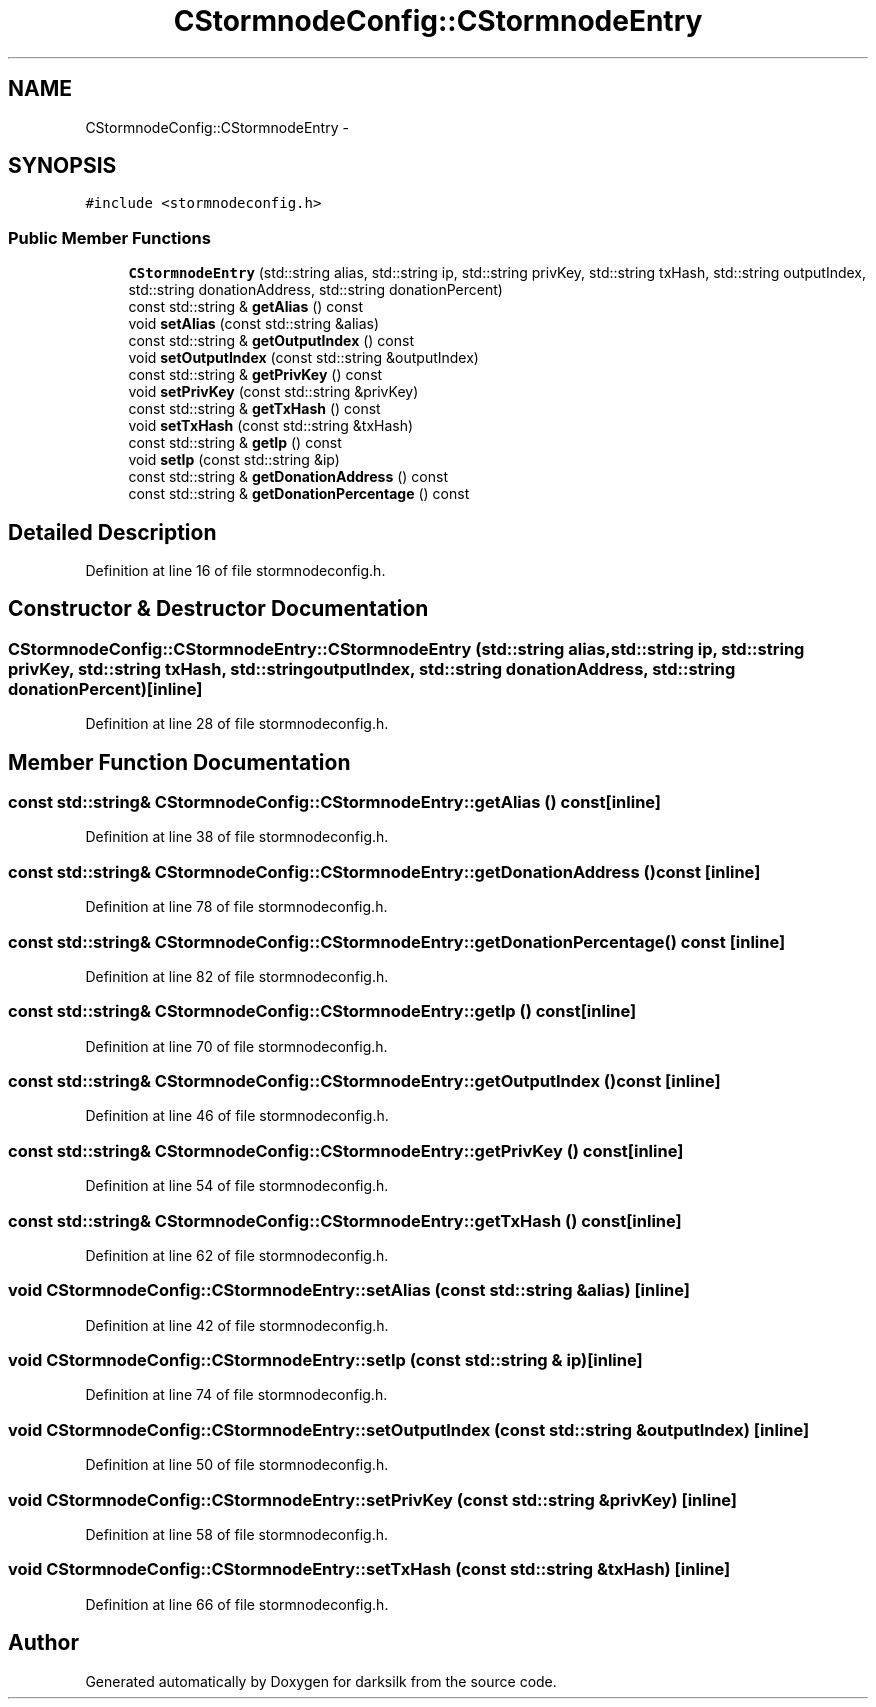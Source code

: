 .TH "CStormnodeConfig::CStormnodeEntry" 3 "Wed Feb 10 2016" "Version 1.0.0.0" "darksilk" \" -*- nroff -*-
.ad l
.nh
.SH NAME
CStormnodeConfig::CStormnodeEntry \- 
.SH SYNOPSIS
.br
.PP
.PP
\fC#include <stormnodeconfig\&.h>\fP
.SS "Public Member Functions"

.in +1c
.ti -1c
.RI "\fBCStormnodeEntry\fP (std::string alias, std::string ip, std::string privKey, std::string txHash, std::string outputIndex, std::string donationAddress, std::string donationPercent)"
.br
.ti -1c
.RI "const std::string & \fBgetAlias\fP () const "
.br
.ti -1c
.RI "void \fBsetAlias\fP (const std::string &alias)"
.br
.ti -1c
.RI "const std::string & \fBgetOutputIndex\fP () const "
.br
.ti -1c
.RI "void \fBsetOutputIndex\fP (const std::string &outputIndex)"
.br
.ti -1c
.RI "const std::string & \fBgetPrivKey\fP () const "
.br
.ti -1c
.RI "void \fBsetPrivKey\fP (const std::string &privKey)"
.br
.ti -1c
.RI "const std::string & \fBgetTxHash\fP () const "
.br
.ti -1c
.RI "void \fBsetTxHash\fP (const std::string &txHash)"
.br
.ti -1c
.RI "const std::string & \fBgetIp\fP () const "
.br
.ti -1c
.RI "void \fBsetIp\fP (const std::string &ip)"
.br
.ti -1c
.RI "const std::string & \fBgetDonationAddress\fP () const "
.br
.ti -1c
.RI "const std::string & \fBgetDonationPercentage\fP () const "
.br
.in -1c
.SH "Detailed Description"
.PP 
Definition at line 16 of file stormnodeconfig\&.h\&.
.SH "Constructor & Destructor Documentation"
.PP 
.SS "CStormnodeConfig::CStormnodeEntry::CStormnodeEntry (std::string alias, std::string ip, std::string privKey, std::string txHash, std::string outputIndex, std::string donationAddress, std::string donationPercent)\fC [inline]\fP"

.PP
Definition at line 28 of file stormnodeconfig\&.h\&.
.SH "Member Function Documentation"
.PP 
.SS "const std::string& CStormnodeConfig::CStormnodeEntry::getAlias () const\fC [inline]\fP"

.PP
Definition at line 38 of file stormnodeconfig\&.h\&.
.SS "const std::string& CStormnodeConfig::CStormnodeEntry::getDonationAddress () const\fC [inline]\fP"

.PP
Definition at line 78 of file stormnodeconfig\&.h\&.
.SS "const std::string& CStormnodeConfig::CStormnodeEntry::getDonationPercentage () const\fC [inline]\fP"

.PP
Definition at line 82 of file stormnodeconfig\&.h\&.
.SS "const std::string& CStormnodeConfig::CStormnodeEntry::getIp () const\fC [inline]\fP"

.PP
Definition at line 70 of file stormnodeconfig\&.h\&.
.SS "const std::string& CStormnodeConfig::CStormnodeEntry::getOutputIndex () const\fC [inline]\fP"

.PP
Definition at line 46 of file stormnodeconfig\&.h\&.
.SS "const std::string& CStormnodeConfig::CStormnodeEntry::getPrivKey () const\fC [inline]\fP"

.PP
Definition at line 54 of file stormnodeconfig\&.h\&.
.SS "const std::string& CStormnodeConfig::CStormnodeEntry::getTxHash () const\fC [inline]\fP"

.PP
Definition at line 62 of file stormnodeconfig\&.h\&.
.SS "void CStormnodeConfig::CStormnodeEntry::setAlias (const std::string & alias)\fC [inline]\fP"

.PP
Definition at line 42 of file stormnodeconfig\&.h\&.
.SS "void CStormnodeConfig::CStormnodeEntry::setIp (const std::string & ip)\fC [inline]\fP"

.PP
Definition at line 74 of file stormnodeconfig\&.h\&.
.SS "void CStormnodeConfig::CStormnodeEntry::setOutputIndex (const std::string & outputIndex)\fC [inline]\fP"

.PP
Definition at line 50 of file stormnodeconfig\&.h\&.
.SS "void CStormnodeConfig::CStormnodeEntry::setPrivKey (const std::string & privKey)\fC [inline]\fP"

.PP
Definition at line 58 of file stormnodeconfig\&.h\&.
.SS "void CStormnodeConfig::CStormnodeEntry::setTxHash (const std::string & txHash)\fC [inline]\fP"

.PP
Definition at line 66 of file stormnodeconfig\&.h\&.

.SH "Author"
.PP 
Generated automatically by Doxygen for darksilk from the source code\&.
